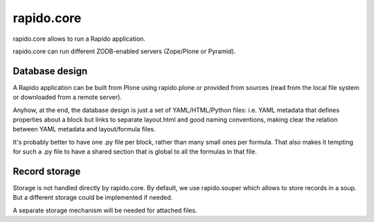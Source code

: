 rapido.core
===========

|travisstatus|_

.. |travisstatus| image:: https://secure.travis-ci.org/plomino/rapido.core.png?branch=master
.. _travisstatus:  http://travis-ci.org/plomino/rapido.core

rapido.core allows to run a Rapido application.

rapido.core can run different ZODB-enabled servers (Zope/Plone or Pyramid).

Database design
---------------

A Rapido application can be built from Plone using rapido.plone or provided from
sources (read from the local file system or downloaded from a remote server).

Anyhow, at the end, the database design is just a set of YAML/HTML/Python files:
i.e. YAML metadata that defines properties about a block but links to separate
layout.html and good naming conventions, making clear the relation between YAML
metadata and layout/formula files.

It's probably better to have one .py file per block, rather than many small ones
per formula. That also makes it tempting for such a .py file to have a shared
section that is global to all the formulas in that file.

Record storage
---------------

Storage is not handled directly by rapido.core.
By default, we use rapido.souper which allows to store records in a soup.
But a different storage could be implemented if needed.

A separate storage mechanism will be needed for attached files.
